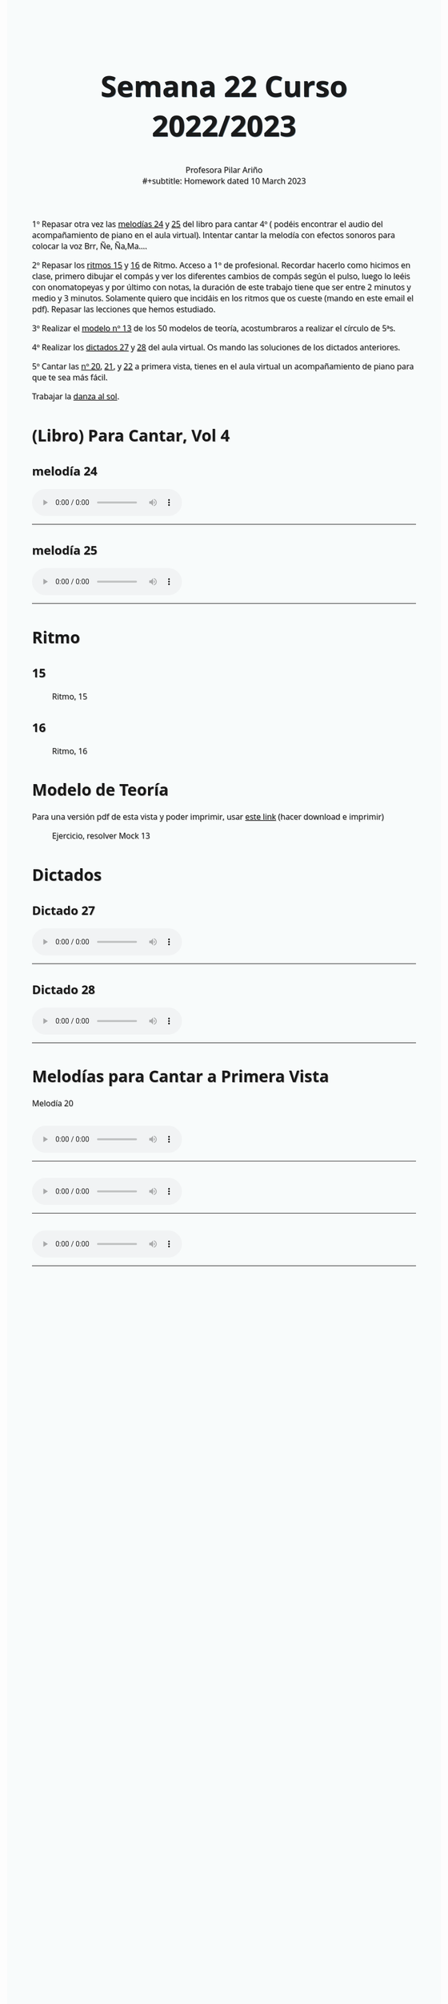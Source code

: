 #+title: Semana 22 Curso 2022/2023
#+subtitle: Profesora Pilar Ariño \\
#+subtitle: Homework dated 10 March 2023
#+options: num:nil toc:2
#+startup: overview
#+HTML_HEAD: <style type="text/css">.title{font-size:58px; text-shadow: 1px 1px 1px #233b4d; text-align:center;}body{max-width:85%; margin:auto; font-family:'Open Sans', serif; font-size:100%; text-shadow: 1px 1px 1px #aaa; background-color: #F8FBFB;} </style>
#+HTML_HEAD: <style type="text/css">#table-of-contents{ font-size: 10pt; position: fixed; right: 0em; top: 0em; background: #F3F9FE; -webkit-box-shadow: 0 0 1em #777777; -moz-box-shadow: 0 0 1em #777777; -webkit-border-bottom-left-radius: 5px;-moz-border-radius-bottomleft: 5px; text-align: right; /* ensure doesn't flow off the screen when expanded */ max-height: 80%; overflow: auto; } #table-of-contents h2 {font-size: 10pt; max-width: 8em; font-weight: normal; padding-left: 0.5em; padding-left: 0.5em; padding-top: 0.05em; padding-bottom: 0.05em; } #table-of-contents #text-table-of-contents {display: none; text-align: left; } #table-of-contents:hover #text-table-of-contents {display: block; padding: 0.5em; clear: left; margin-top: -1.5em; } pre.src{position: static; } code{font-size: 1.1rem; border: 1px solid #ddd; background: #EEEEEE; -webkit-border-radius: 0.4em; -moz-border-radius: 0.4em; -ms-border-radius: 0.4em; -o-border-radius: 0.4em; border-radius: 0.4em; font-weight: normal; padding: 0 0.2em;}pre.src {background-color: #E5E5E5;} </style>
#+HTML_HEAD_EXTRA: <style type="text/css">body{max-width:80%; margin:auto; }</style>
#+HTML_LINK_HOME: ../index.html
#+HTML_LINK_UP: ../index.html

1º Repasar otra vez las [[#melodia_24][melodías 24]] y [[#melodia_25][25]] del libro para cantar 4º ( podéis encontrar el audio del acompañamiento de piano en el aula virtual). Intentar cantar la melodía con efectos sonoros para colocar la voz Brr, Ñe, Ña,Ma....

2º Repasar los [[#ritmo_15][ritmos  15]] y [[#ritmo_16][16]]  de Ritmo. Acceso a 1º de profesional. Recordar hacerlo como hicimos en clase, primero dibujar el compás y ver los diferentes cambios de compás según el pulso, luego lo leéis con onomatopeyas y por último con notas, la duración de este trabajo tiene que ser entre 2 minutos y medio y 3 minutos. Solamente quiero que incidáis en los ritmos que os cueste (mando en este email el pdf). Repasar las lecciones que hemos estudiado.

3º Realizar el [[#mock_13][modelo nº 13]] de los 50 modelos de teoría, acostumbraros a realizar el círculo de 5ªs.

4º Realizar los [[#dictado_27][dictados 27]]  y [[#dictado_28][28]] del aula virtual. Os mando las soluciones de los dictados anteriores.

5º Cantar las [[#entonacion_prim_vista_20][ nº 20]], [[#entonacion_prim_vista_21][21]], y [[#entonacion_prim_vista_22][22]]  a primera vista, tienes en el aula virtual un acompañamiento de piano para que te sea más fácil.

Trabajar la [[http://my-andrea.github.io/ciem-torroba-22-23/week1917022023/week1917022023.index.html#danza_del_sol_voz_11_tutorial][danza al sol]].

* (Libro) Para Cantar, Vol 4
** melodía 24
:PROPERTIES:
:CUSTOM_ID: melodia_24
:END:
#+BEGIN_EXPORT html
<audio controls>

<source src="Leccion_24.mp3" type="audio/mpeg">

  Your browser does not support the audio element.
</audio>
 <br>
 <hr>
#+END_EXPORT
** melodía 25
:PROPERTIES:
:CUSTOM_ID: melodia_25
:END:
#+BEGIN_EXPORT html
<audio controls>

<source src="Leccion_25.mp3" type="audio/mpeg">

  Your browser does not support the audio element.
</audio>
 <br>
 <hr>
#+END_EXPORT
* Ritmo
** 15
:PROPERTIES:
:CUSTOM_ID: ritmo_15
:END:
#+CAPTION: Ritmo, 15
[[file:ritmo_15_acceso_1a_prof.png]]
** 16
:PROPERTIES:
:CUSTOM_ID: ritmo_16
:END:
#+CAPTION: Ritmo, 16
[[file:ritmo_16_acceso_1a_prof.png]]

* Modelo de Teoría
:PROPERTIES:
:CUSTOM_ID: mock_13
:END:
Para una versión pdf de esta vista y poder imprimir, usar [[file:mock_13.pdf][este link]] (hacer download e imprimir)
#+CAPTION: Ejercicio, resolver Mock 13
[[file:mock_13.png]]
* Dictados
** Dictado 27
:PROPERTIES:
:CUSTOM_ID: dictado_27
:END:
#+BEGIN_EXPORT html
<audio controls>

<source src="Dictado_27.m4a" type="audio/mpeg">

  Your browser does not support the audio element.
</audio>
 <br>
 <hr>
#+END_EXPORT

** Dictado 28
:PROPERTIES:
:CUSTOM_ID: dictado_28
:END:
#+BEGIN_EXPORT html
<audio controls>

<source src="Dictado_28.m4a" type="audio/mpeg">

  Your browser does not support the audio element.
</audio>
 <br>
 <hr>
#+END_EXPORT

* Melodías para Cantar a Primera Vista
Melodía 20
** [[file:entonacion_1a_vista_20.png]]
:PROPERTIES:
:CUSTOM_ID: entonacion_prim_vista_20 
:END:

#+begin_export html
<audio controls>
<source src="Melodia_para_cantar_primera_vista_num_20.m4a" type="audio/mpeg">

  Your browser does not support the audio element.
</audio>
 <br>
 <hr>
#+end_export
** [[file:entonacion_1a_vista_21.png]]
:PROPERTIES:
:CUSTOM_ID: entonacion_prim_vista_21
:END:

#+begin_export html
<audio controls>
<source src="Melodia_para_cantar_primera_vista_num_21.m4a" type="audio/mpeg">

  Your browser does not support the audio element.
</audio>
 <br>
 <hr>
#+end_export
** [[file:entonacion_1a_vista_22.png]]
:PROPERTIES:
:CUSTOM_ID: entonacion_prim_vista_22
:END:
#+begin_export html
<audio controls>
<source src="Melodia_para_cantar_primera_vista_num_22.m4a" type="audio/mpeg">

  Your browser does not support the audio element.
</audio>
 <br>
 <hr>
#+end_export

